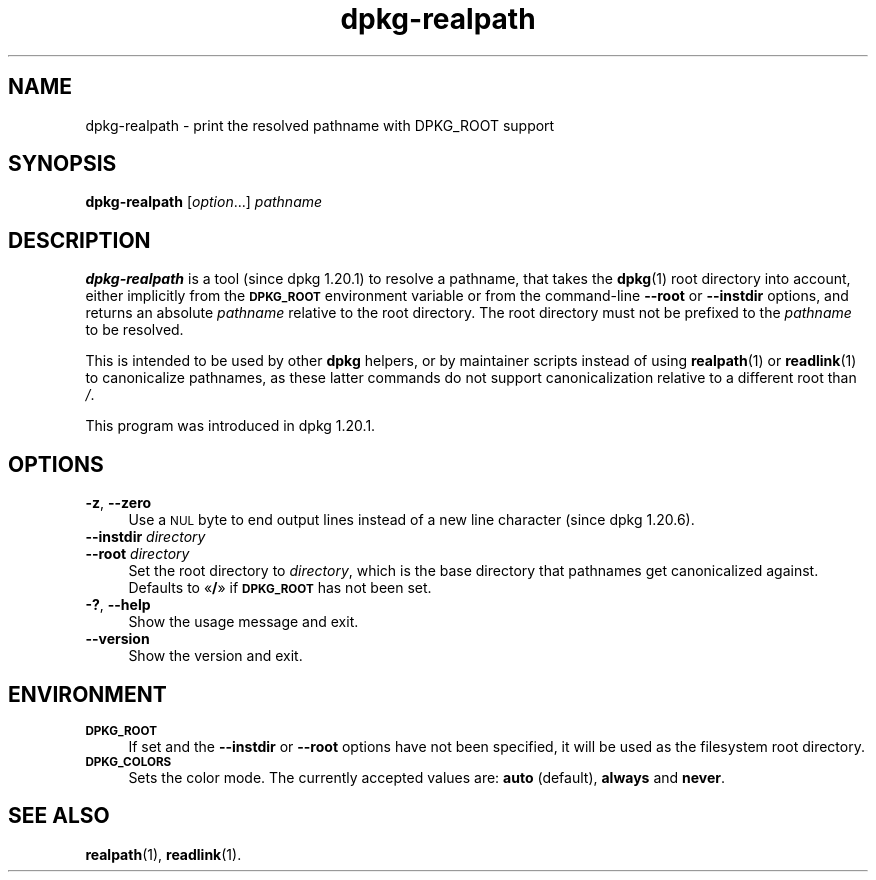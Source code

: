 .\" Automatically generated by Pod::Man 4.14 (Pod::Simple 3.42)
.\"
.\" Standard preamble:
.\" ========================================================================
.de Sp \" Vertical space (when we can't use .PP)
.if t .sp .5v
.if n .sp
..
.de Vb \" Begin verbatim text
.ft CW
.nf
.ne \\$1
..
.de Ve \" End verbatim text
.ft R
.fi
..
.\" Set up some character translations and predefined strings.  \*(-- will
.\" give an unbreakable dash, \*(PI will give pi, \*(L" will give a left
.\" double quote, and \*(R" will give a right double quote.  \*(C+ will
.\" give a nicer C++.  Capital omega is used to do unbreakable dashes and
.\" therefore won't be available.  \*(C` and \*(C' expand to `' in nroff,
.\" nothing in troff, for use with C<>.
.tr \(*W-
.ds C+ C\v'-.1v'\h'-1p'\s-2+\h'-1p'+\s0\v'.1v'\h'-1p'
.ie n \{\
.    ds -- \(*W-
.    ds PI pi
.    if (\n(.H=4u)&(1m=24u) .ds -- \(*W\h'-12u'\(*W\h'-12u'-\" diablo 10 pitch
.    if (\n(.H=4u)&(1m=20u) .ds -- \(*W\h'-12u'\(*W\h'-8u'-\"  diablo 12 pitch
.    ds L" ""
.    ds R" ""
.    ds C` ""
.    ds C' ""
'br\}
.el\{\
.    ds -- \|\(em\|
.    ds PI \(*p
.    ds L" ``
.    ds R" ''
.    ds C`
.    ds C'
'br\}
.\"
.\" Escape single quotes in literal strings from groff's Unicode transform.
.ie \n(.g .ds Aq \(aq
.el       .ds Aq '
.\"
.\" If the F register is >0, we'll generate index entries on stderr for
.\" titles (.TH), headers (.SH), subsections (.SS), items (.Ip), and index
.\" entries marked with X<> in POD.  Of course, you'll have to process the
.\" output yourself in some meaningful fashion.
.\"
.\" Avoid warning from groff about undefined register 'F'.
.de IX
..
.nr rF 0
.if \n(.g .if rF .nr rF 1
.if (\n(rF:(\n(.g==0)) \{\
.    if \nF \{\
.        de IX
.        tm Index:\\$1\t\\n%\t"\\$2"
..
.        if !\nF==2 \{\
.            nr % 0
.            nr F 2
.        \}
.    \}
.\}
.rr rF
.\" ========================================================================
.\"
.IX Title "dpkg-realpath 1"
.TH dpkg-realpath 1 "2024-03-10" "1.22.6" "dpkg suite"
.\" For nroff, turn off justification.  Always turn off hyphenation; it makes
.\" way too many mistakes in technical documents.
.if n .ad l
.nh
.SH "NAME"
dpkg\-realpath \- print the resolved pathname with DPKG_ROOT support
.SH "SYNOPSIS"
.IX Header "SYNOPSIS"
\&\fBdpkg-realpath\fR [\fIoption\fR...] \fIpathname\fR
.SH "DESCRIPTION"
.IX Header "DESCRIPTION"
\&\fBdpkg-realpath\fR is a tool (since dpkg 1.20.1) to resolve a pathname,
that takes the \fBdpkg\fR\|(1) root directory into account, either implicitly
from the \fB\s-1DPKG_ROOT\s0\fR environment variable or from the command-line
\&\fB\-\-root\fR or \fB\-\-instdir\fR options, and returns an absolute \fIpathname\fR
relative to the root directory.
The root directory must not be prefixed to the \fIpathname\fR to be resolved.
.PP
This is intended to be used by other \fBdpkg\fR helpers, or by maintainer
scripts instead of using \fBrealpath\fR\|(1) or \fBreadlink\fR\|(1) to canonicalize
pathnames, as these latter commands do not support canonicalization
relative to a different root than \fI/\fR.
.PP
This program was introduced in dpkg 1.20.1.
.SH "OPTIONS"
.IX Header "OPTIONS"
.IP "\fB\-z\fR, \fB\-\-zero\fR" 4
.IX Item "-z, --zero"
Use a \s-1NUL\s0 byte to end output lines instead of a new line character
(since dpkg 1.20.6).
.IP "\fB\-\-instdir\fR \fIdirectory\fR" 4
.IX Item "--instdir directory"
.PD 0
.IP "\fB\-\-root\fR \fIdirectory\fR" 4
.IX Item "--root directory"
.PD
Set the root directory to \fIdirectory\fR, which is the base directory
that pathnames get canonicalized against.
Defaults to \(Fo\fB/\fR\(Fc if \fB\s-1DPKG_ROOT\s0\fR has not been set.
.IP "\fB\-?\fR, \fB\-\-help\fR" 4
.IX Item "-?, --help"
Show the usage message and exit.
.IP "\fB\-\-version\fR" 4
.IX Item "--version"
Show the version and exit.
.SH "ENVIRONMENT"
.IX Header "ENVIRONMENT"
.IP "\fB\s-1DPKG_ROOT\s0\fR" 4
.IX Item "DPKG_ROOT"
If set and the \fB\-\-instdir\fR or \fB\-\-root\fR options have not been
specified, it will be used as the filesystem root directory.
.IP "\fB\s-1DPKG_COLORS\s0\fR" 4
.IX Item "DPKG_COLORS"
Sets the color mode.
The currently accepted values are: \fBauto\fR (default), \fBalways\fR and \fBnever\fR.
.SH "SEE ALSO"
.IX Header "SEE ALSO"
\&\fBrealpath\fR\|(1),
\&\fBreadlink\fR\|(1).
